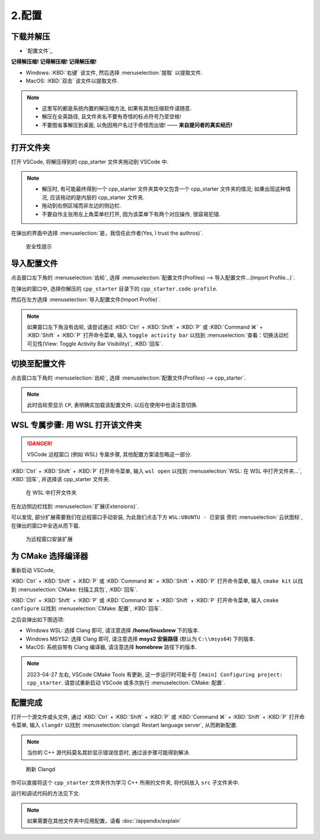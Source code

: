 ************************************************************************************************************************
2.配置
************************************************************************************************************************

========================================================================================================================
下载并解压
========================================================================================================================

- `配置文件`_

**记得解压缩! 记得解压缩! 记得解压缩!**

- Windows: :KBD:`右键` 该文件, 然后选择 :menuselection:`提取` 以提取文件.
- MacOS: :KBD:`双击` 该文件以提取文件.

.. note::

  - 这里写的都是系统内置的解压缩方法, 如果有其他压缩软件请随意.
  - 解压在全英路径, 且文件夹名不要有奇怪的标点符号乃至空格!
  - 不要图省事解压到桌面, 以免因用户名过于奇怪而出错! —— **来自提问者的真实经历!**

========================================================================================================================
打开文件夹
========================================================================================================================

打开 VSCode, 将解压得到的 cpp_starter 文件夹拖动到 VSCode 中.

.. note::

  - 解压时, 有可能最终得到一个 cpp_starter 文件夹其中又包含一个 cpp_starter 文件夹的情况; 如果出现这种情况, 应该拖动的是内层的 cpp_starter 文件夹.
  - 拖动到右侧区域而非左边的侧边栏.
  - 不要自作主张用左上角菜单栏打开, 因为该菜单下有两个对应操作, 很容易犯错.

在弹出的界面中选择 :menuselection:`是，我信任此作者(Yes, I trust the authros)`.

.. figure:: VSCode_安全性.png

  安全性提示

========================================================================================================================
导入配置文件
========================================================================================================================

点击窗口左下角的 :menuselection:`齿轮`, 选择 :menuselection:`配置文件(Profiles) --> 导入配置文件...(Import Profile...)`.

在弹出的窗口中, 选择你解压的 ``cpp_starter`` 目录下的 ``cpp_starter.code-profile``.

然后在左方选择 :menuselection:`导入配置文件(Import Profile)`.

.. note::

  如果窗口左下角没有齿轮, 请尝试通过 :KBD:`Ctrl` + :KBD:`Shift` + :KBD:`P` 或 :KBD:`Command ⌘` + :KBD:`Shift` + :KBD:`P` 打开命令菜单, 输入 ``toggle activity bar`` 以找到 :menuselection:`查看：切换活动栏可见性(View: Toggle Activity Bar Visibility)`, :KBD:`回车`.

========================================================================================================================
切换至配置文件
========================================================================================================================

点击窗口左下角的 :menuselection:`齿轮`, 选择 :menuselection:`配置文件(Profiles) --> cpp_starter`.

.. note::

  此时齿轮旁显示 ``CP``, 表明确实加载该配置文件; 以后在使用中也请注意切换.

========================================================================================================================
WSL 专属步骤: 用 WSL 打开该文件夹
========================================================================================================================

.. danger::

  VSCode 远程窗口 (例如 WSL) 专属步骤, 其他配置方案请忽略这一部分.

:KBD:`Ctrl` + :KBD:`Shift` + :KBD:`P` 打开命令菜单, 输入 ``wsl open`` 以找到 :menuselection:`WSL: 在 WSL 中打开文件夹...`, :KBD:`回车`, 并选择该 cpp_starter 文件夹.

.. figure:: WSL_打开文件夹.png

  在 WSL 中打开文件夹

在左边侧边栏找到 :menuselection:`扩展(Extensions)`.

可以发现, 部分扩展需要我们在远程窗口手动安装, 为此我们点击下方 ``WSL:UBUNTU - 已安装`` 旁的 :menuselection:`云状图标`, 在弹出的窗口中全选从而下载.

.. figure:: 为远程窗口安装扩展.png

  为远程窗口安装扩展

========================================================================================================================
为 CMake 选择编译器
========================================================================================================================

重新启动 VSCode,

:KBD:`Ctrl` + :KBD:`Shift` + :KBD:`P` 或 :KBD:`Command ⌘` + :KBD:`Shift` + :KBD:`P` 打开命令菜单, 输入 ``cmake kit`` 以找到 :menuselection:`CMake: 扫描工具包`, :KBD:`回车`.

:KBD:`Ctrl` + :KBD:`Shift` + :KBD:`P` 或 :KBD:`Command ⌘` + :KBD:`Shift` + :KBD:`P` 打开命令菜单, 输入 ``cmake configure`` 以找到 :menuselection:`CMake: 配置`, :KBD:`回车`.

之后会弹出如下图选项:

- Windows WSL: 选择 Clang 即可, 请注意选择 **/home/linuxbrew** 下的版本.
- Windows MSYS2: 选择 Clang 即可, 请注意选择 **msys2 安装路径** (默认为 ``C:\\msys64``) 下的版本.
- MacOS: 系统自带有 Clang 编译器, 请注意选择 **homebrew** 路径下的版本.

.. tabs::

  .. tab:: Windows WSL 选择编译器

    .. figure:: WSL_选择编译器.png

  .. tab:: MacOS 选择编译器

    .. figure:: MacOS_选择编译器.png

.. note::

  2023-04-27 左右, VSCode CMake Tools 有更新, 这一步运行时可能卡在 ``[main] Configuring project: cpp_starter``. 请尝试重新启动 VSCode 或多次执行 :menuselection:`CMake: 配置`.

========================================================================================================================
配置完成
========================================================================================================================

打开一个源文件或头文件, 通过 :KBD:`Ctrl` + :KBD:`Shift` + :KBD:`P` 或 :KBD:`Command ⌘` + :KBD:`Shift` + :KBD:`P` 打开命令菜单, 输入 ``clangdr`` 以找到 :menuselection:`clangd: Restart language server`, 从而刷新配置.

.. note::

  当你的 C++ 源代码莫名其妙显示错误信息时, 通过该步骤可能得到解决.

.. figure:: VSCode_刷新_clangd.png

  刷新 Clangd

你可以直接将这个 ``cpp_starter`` 文件夹作为学习 C++ 所用的文件夹, 将代码放入 ``src`` 子文件夹中.

运行和调试代码的方法见下文.

.. note::

  如果需要在其他文件夹中应用配置，请看 :doc:`/appendix/explain`